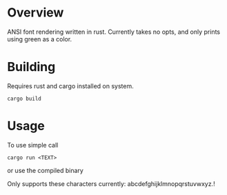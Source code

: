 [[file:resources/img/oozz.jpg]]
* Overview
  ANSI font rendering written in rust.
  Currently takes no opts, and only prints using green as a color.
* Building
  Requires rust and cargo installed on system.
  #+BEGIN_SRC shell
  cargo build
  #+END_SRC

* Usage
  To use simple call
  #+BEGIN_SRC shell
  cargo run <TEXT>
  #+END_SRC
  or use the compiled binary

  Only supports these characters currently: abcdefghijklmnopqrstuvwxyz.!
